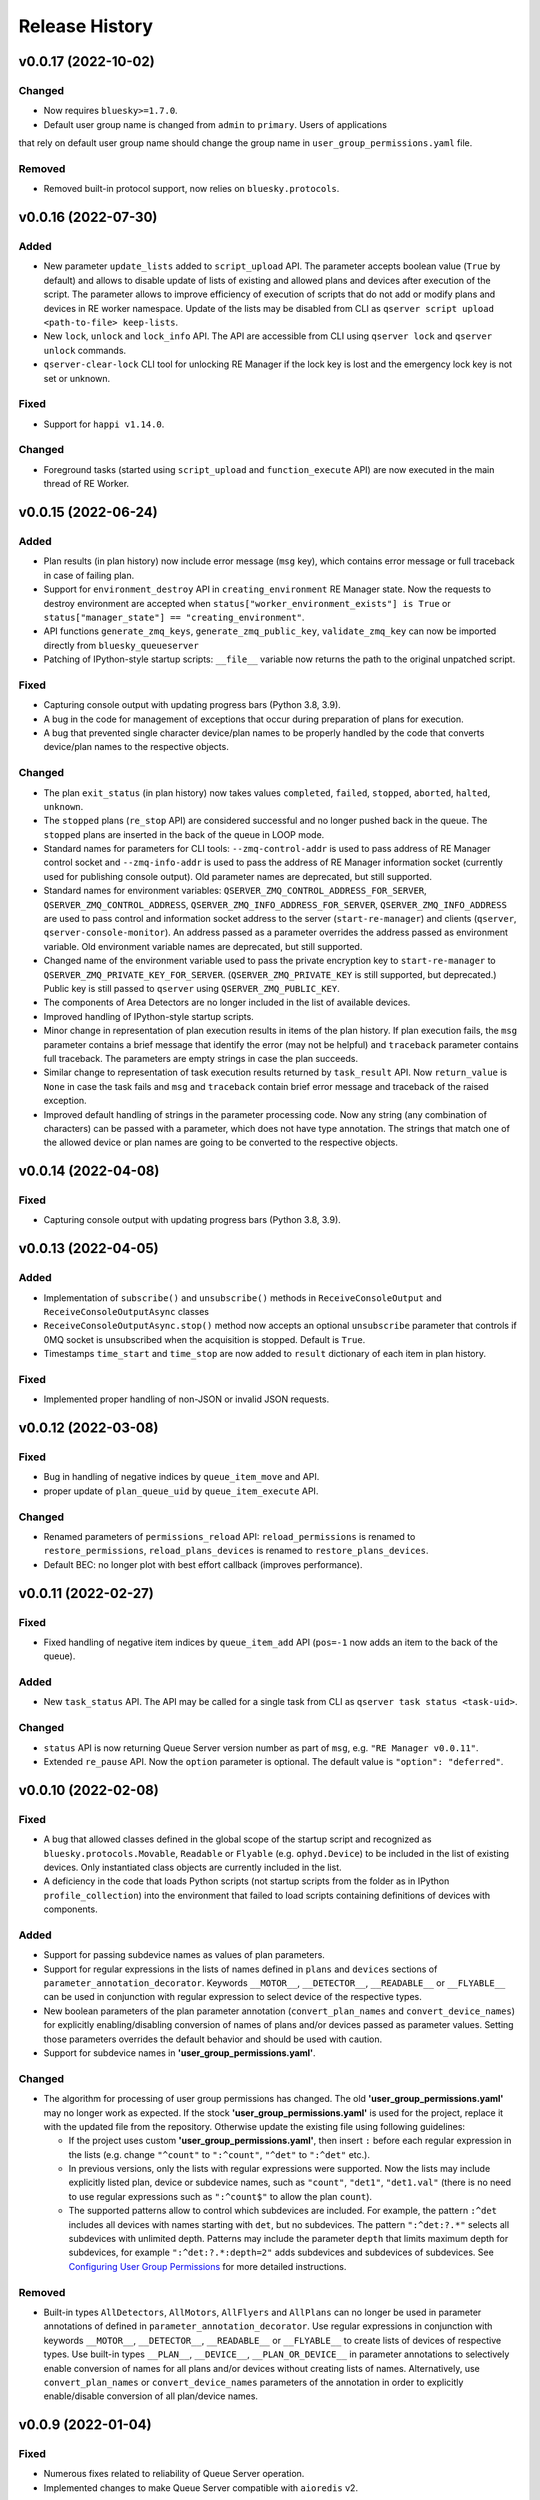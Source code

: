 ===============
Release History
===============

v0.0.17 (2022-10-02)
====================

Changed
-------

- Now requires ``bluesky>=1.7.0``.

- Default user group name is changed from ``admin`` to ``primary``. Users of applications
that rely on default user group name should change the group name in ``user_group_permissions.yaml`` file.

Removed
-------

- Removed built-in protocol support, now relies on ``bluesky.protocols``.


v0.0.16 (2022-07-30)
====================

Added
-----

- New parameter ``update_lists`` added to ``script_upload`` API. The parameter accepts boolean value
  (``True`` by default) and allows to disable update of lists of existing and allowed plans and
  devices after execution of the script. The parameter allows to improve efficiency of execution
  of scripts that do not add or modify plans and devices in RE worker namespace. Update of
  the lists may be disabled from CLI as ``qserver script upload <path-to-file> keep-lists``.

- New ``lock``, ``unlock`` and ``lock_info`` API. The API are accessible from CLI using ``qserver lock``
  and ``qserver unlock`` commands.

- ``qserver-clear-lock`` CLI tool for unlocking RE Manager if the lock key is lost and the emergency
  lock key is not set or unknown.

Fixed
-----

- Support for ``happi v1.14.0``.

Changed
-------

- Foreground tasks (started using ``script_upload`` and ``function_execute`` API) are now executed
  in the main thread of RE Worker.

v0.0.15 (2022-06-24)
====================

Added
-----

- Plan results (in plan history) now include error message (``msg`` key), which contains error message or
  full traceback in case of failing plan.

- Support for ``environment_destroy`` API in ``creating_environment`` RE Manager state. Now the requests
  to destroy environment are accepted when ``status["worker_environment_exists"] is True`` or
  ``status["manager_state"] == "creating_environment"``.

- API functions ``generate_zmq_keys``, ``generate_zmq_public_key``, ``validate_zmq_key`` can now be imported
  directly from ``bluesky_queueserver``

- Patching of IPython-style startup scripts: ``__file__`` variable now returns the path to the original unpatched script.

Fixed
-----

- Capturing console output with updating progress bars (Python 3.8, 3.9).

- A bug in the code for management of exceptions that occur during preparation of plans for execution.

- A bug that prevented single character device/plan names to be properly handled by the code that
  converts device/plan names to the respective objects.

Changed
-------

- The plan ``exit_status`` (in plan history) now takes values ``completed``, ``failed``, ``stopped``, ``aborted``,
  ``halted``, ``unknown``.

- The ``stopped`` plans (``re_stop`` API) are considered successful and no longer pushed back in the queue.
  The ``stopped`` plans are inserted in the back of the queue in LOOP mode.

- Standard names for parameters for CLI tools: ``--zmq-control-addr`` is used to pass address of RE Manager
  control socket and ``--zmq-info-addr`` is used to pass the address of RE Manager information socket
  (currently used for publishing console output). Old parameter names are deprecated, but still supported.

- Standard names for environment variables: ``QSERVER_ZMQ_CONTROL_ADDRESS_FOR_SERVER``,
  ``QSERVER_ZMQ_CONTROL_ADDRESS``, ``QSERVER_ZMQ_INFO_ADDRESS_FOR_SERVER``, ``QSERVER_ZMQ_INFO_ADDRESS``
  are used to pass control and information socket address to the server (``start-re-manager``) and clients
  (``qserver``, ``qserver-console-monitor``). An address passed as a parameter overrides the address passed as
  environment variable. Old environment variable names are deprecated, but still supported.

- Changed name of the environment variable used to pass the private encryption key to ``start-re-manager``
  to ``QSERVER_ZMQ_PRIVATE_KEY_FOR_SERVER``. (``QSERVER_ZMQ_PRIVATE_KEY`` is still supported, but deprecated.)
  Public key is still passed to ``qserver`` using ``QSERVER_ZMQ_PUBLIC_KEY``.

- The components of Area Detectors are no longer included in the list of available devices.

- Improved handling of IPython-style startup scripts.

- Minor change in representation of plan execution results in items of the plan history.
  If plan execution fails, the ``msg`` parameter contains a brief message that identify the error
  (may not be helpful) and ``traceback`` parameter contains full traceback. The parameters are empty strings
  in case the plan succeeds.

- Similar change to representation of task execution results returned by ``task_result`` API. Now ``return_value``
  is ``None`` in case the task fails and ``msg`` and ``traceback`` contain brief error message and traceback
  of the raised exception.

- Improved default handling of strings in the parameter processing code. Now any string (any combination
  of characters) can be passed with a parameter, which does not have type annotation. The strings that
  match one of the allowed device or plan names are going to be converted to the respective objects.


v0.0.14 (2022-04-08)
====================

Fixed
-----

- Capturing console output with updating progress bars (Python 3.8, 3.9).


v0.0.13 (2022-04-05)
====================

Added
-----

- Implementation of ``subscribe()`` and ``unsubscribe()`` methods in ``ReceiveConsoleOutput``
  and ``ReceiveConsoleOutputAsync`` classes

- ``ReceiveConsoleOutputAsync.stop()`` method now accepts an optional ``unsubscribe`` parameter
  that controls if 0MQ socket is unsubscribed when the acquisition is stopped. Default is ``True``.

- Timestamps ``time_start`` and ``time_stop`` are now added to ``result`` dictionary of
  each item in plan history.

Fixed
-----

- Implemented proper handling of non-JSON or invalid JSON requests.


v0.0.12 (2022-03-08)
====================

Fixed
-----

- Bug in handling of negative indices by ``queue_item_move`` and API.

- proper update of ``plan_queue_uid`` by ``queue_item_execute`` API.

Changed
-------

- Renamed parameters of ``permissions_reload`` API: ``reload_permissions`` is renamed
  to ``restore_permissions``, ``reload_plans_devices`` is renamed to ``restore_plans_devices``.

- Default BEC: no longer plot with best effort callback (improves performance).


v0.0.11 (2022-02-27)
====================

Fixed
-----

- Fixed handling of negative item indices by ``queue_item_add`` API
  (``pos=-1`` now adds an item to the back of the queue).

Added
-----

- New ``task_status`` API. The API may be called for a single task from CLI as
  ``qserver task status <task-uid>``.

Changed
-------

- ``status`` API is now returning Queue Server version number as part of ``msg``,
  e.g. ``"RE Manager v0.0.11"``.

- Extended ``re_pause`` API. Now the ``option`` parameter is optional.
  The default value is ``"option": "deferred"``.


v0.0.10 (2022-02-08)
====================

Fixed
-----

- A bug that allowed classes defined in the global scope of the startup script and recognized as
  ``bluesky.protocols.Movable``, ``Readable`` or ``Flyable`` (e.g. ``ophyd.Device``) to be
  included in the list of existing devices. Only instantiated class objects are currently
  included in the list.

- A deficiency in the code that loads Python scripts (not startup scripts from the folder
  as in IPython ``profile_collection``) into the environment that failed to load scripts containing
  definitions of devices with components.

Added
-----

- Support for passing subdevice names as values of plan parameters.

- Support for regular expressions in the lists of names defined in ``plans``
  and ``devices`` sections of ``parameter_annotation_decorator``. Keywords ``__MOTOR__``,
  ``__DETECTOR__``, ``__READABLE__`` or ``__FLYABLE__`` can be used in conjunction with
  regular expression to select device of the respective types.

- New boolean parameters of the plan parameter annotation (``convert_plan_names``
  and ``convert_device_names``) for explicitly enabling/disabling conversion of names
  of plans and/or devices passed as parameter values. Setting those parameters
  overrides the default behavior and should be used with caution.

- Support for subdevice names in **'user_group_permissions.yaml'**.


Changed
-------

- The algorithm for processing of user group permissions has changed. The old
  **'user_group_permissions.yaml'** may no longer work as expected. If the stock
  **'user_group_permissions.yaml'** is used for the project, replace it with
  the updated file from the repository. Otherwise update the existing file
  using following guidelines:

  - If the project uses custom **'user_group_permissions.yaml'**, then insert ``:``
    before each regular expression in the lists (e.g. change ``"^count"`` to
    ``":^count"``, ``"^det"`` to ``":^det"`` etc.).
  - In previous versions, only the lists with regular expressions were supported.
    Now the lists may include explicitly listed plan, device or subdevice names,
    such as ``"count"``, ``"det1"``, ``"det1.val"`` (there is no need to use regular
    expressions such as ``":^count$"`` to allow the plan ``count``).
  - The supported patterns allow to control which subdevices are included. For example,
    the pattern ``:^det`` includes all devices with names starting with ``det``,
    but no subdevices. The pattern ``":^det:?.*"`` selects all subdevices with
    unlimited depth. Patterns may include the parameter ``depth`` that limits
    maximum depth for subdevices, for example ``":^det:?.*:depth=2"`` adds
    subdevices and subdevices of subdevices. See
    `Configuring User Group Permissions
    <https://blueskyproject.io/bluesky-queueserver/features_and_config.html#configuring-user-group-permissions>`_
    for more detailed instructions.

Removed
-------

- Built-in types ``AllDetectors``, ``AllMotors``, ``AllFlyers`` and ``AllPlans`` can no
  longer be used in parameter annotations of defined in ``parameter_annotation_decorator``.
  Use regular expressions in conjunction with keywords ``__MOTOR__``, ``__DETECTOR__``,
  ``__READABLE__`` or ``__FLYABLE__`` to create lists of devices of respective types.
  Use built-in types ``__PLAN__``, ``__DEVICE__``, ``__PLAN_OR_DEVICE__`` in parameter
  annotations to selectively enable conversion of names for all plans and/or
  devices without creating lists of names. Alternatively, use ``convert_plan_names``
  or ``convert_device_names`` parameters of the annotation in order to explicitly
  enable/disable conversion of all plan/device names.

v0.0.9 (2022-01-04)
===================

Fixed
-----

- Numerous fixes related to reliability of Queue Server operation.

- Implemented changes to make Queue Server compatible with ``aioredis`` v2.


Added
-----

- The new ``--update-existing-plans-devices`` CLI parameter of ``start-re-manager`` was added that
  controls when the file that stores existing plans and devices is updated.

- A new parameter of ``permissions_reload`` 0MQ API: ``reload_plans_devices`` (boolean, the default
  value is ``False``). If set ``True``, the parameter forces RE Manager to load the list of
  existing plans and devices from the disk file. The API may be called with ``reload_plans_devices=True``
  using ``qserver`` CLI tool as ``qserver permissions reload lists``.

- A new parameter of ``permissions_reload`` 0MQ API: ``reload_permissions`` (boolean, the default
  value is ``True``). If ``True``, permissions are reloaded from the disk file (if allowed), otherwise
  the currently used permissions are used in computations.

- Extended the number of states of worker environment. Currently used states include ``initializing``,
  ``idle``, ``executing_plan``, ``executing_task``, ``closing``, ``closed``.

- A new status fields (``status`` 0MQ API): ``worker_environment_state``, ``worker_background_tasks``,
  ``task_results_uid``, ``plans_existing_uid``, ``devices_existing_uid``.

- Extended the number of sections in specification of user group permissions (e.g. in
  ``user_group_permissions.yaml`` file). The new sections (``allowed_functions`` and ``forbidden_functions``)
  define conditions for names of functions that are accessible using ``function_execute`` API by users
  from each user groups.

- New 0MQ API: ``script_upload``, ``function_execute``, ``task_result``, ``plans_existing``,
  ``devices_existing``. CLI implementation: ``qserver script upload`` (``script_upload`` API),
  ``qserver function execute`` (``function_execute`` API), ``qserver task result`` (``task_result`` API),
  ``qserver existing devices`` (``devices_existing`` API), ``qserver existing plans`` (``plans_existing`` API).

- A new 0MQ API: ``permissions_set`` and ``permissions_get`` that allow uploading and downloading
  user group permissions. CLI support for the new API: ``qserver permissions set <fln.yaml>`` and
  ``qserver permissions get``.

- A new parameter of ``start-re-manager`` CLI tool: ``--user-group-permissions-reload``. The parameter accepts
  values ``NEVER``, ``ON_REQUEST`` and ``ON_STARTUP``.

- A new section in documentation on management of user group permissions.

Changed
-------

- Refactoring of the code for management of user group permissions and lists of existing and
  allowed plans and devices to make it more consistent. The identical lists of user permissions
  and existing plans and devices are now maintained by worker and manager processes.

- The lists of existing plans and devices used by RE Manager (both manager and worker processes)
  is automatically updated each time plans and devices in are changed in RE namespace (currently
  RE namespace is changed only when a new worker environment is opened).

- All sections for user group permissions are now optional. The ``forbidden_plans``,
  ``forbidden_devices`` and ``forbidden_functions`` sections could be skipped if there are
  no forbidden items that need to be excluded. Skipping ``allowed_...`` section disables all
  items (plans, devices or functions) for the group, e.g. if ``allowed_plans`` is skipped,
  users from this group will not be able to submit or run any plans. Since rules for
  the ``root`` group are applied to the lists accessible by users from all other groups,
  skipping ``allowed_plans`` for ``root`` disables all plans for all other groups.


v0.0.8 (2021-10-15)
===================

Maintenance release.

v0.0.7 (2021-10-06)
===================

Fixed
-----

* Behavior of ``re_pause`` 0MQ API: if ``re_pause`` is called past the last checkpoint of the plan,
  the plan is considered successfully completed and execution of the queue is stopped.
  The stopped queue can be started again using ``queue_start`` API request.

* JSON schemas and code using validation of JSON schemas was modified for compatibility with
  ``jsonschema`` v4.0.1. Queue server still works with older versions of ``jsonschema``.

Added
-----

* A new boolean flag (``pause_pending``) added to dictionary returned by ``status`` API.
  The flag is ``True`` when request to pause a plan (``re_pause`` API) was accepted by the Queue Server,
  but not processed by the Run Engine. The flag is set in case of immediate and deferred pause request.
  The flag is cleared automatically (set to ``False``) when the request is processed and the plan is paused
  or the queue is stopped (if deferred pause is requested after the last checkpoint of the plan).


v0.0.6 (2021-09-16)
===================

Added
-----

* New API: ``ReceiveConsoleOutputAsync`` (async version of ``ReceiveConsoleOutput``)
  for receiving console output from RE Manager in `asyncio`-based applications (e.g. HTTP Server).

Changed
-------

* Renamed parameters of `start-re-manager`: ``--zmq-publish`` is renamed to ``--zmq-publish-console``,
  ``--zmq-publish-addr`` is renamed to ``--zmq-publish-console-addr``.
* Parameters ``default``, ``min``, ``max`` and ``step`` of ``parameter_annotation_decorator`` now must be
  python expressions of supported types (``default``) or `int` or `float` numbers (``min``, ``max``
  and ``step``). In previous versions the parameter values had to be converted to strings in user code.
